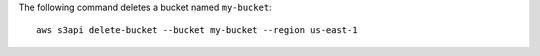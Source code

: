 The following command deletes a bucket named ``my-bucket``::

  aws s3api delete-bucket --bucket my-bucket --region us-east-1

